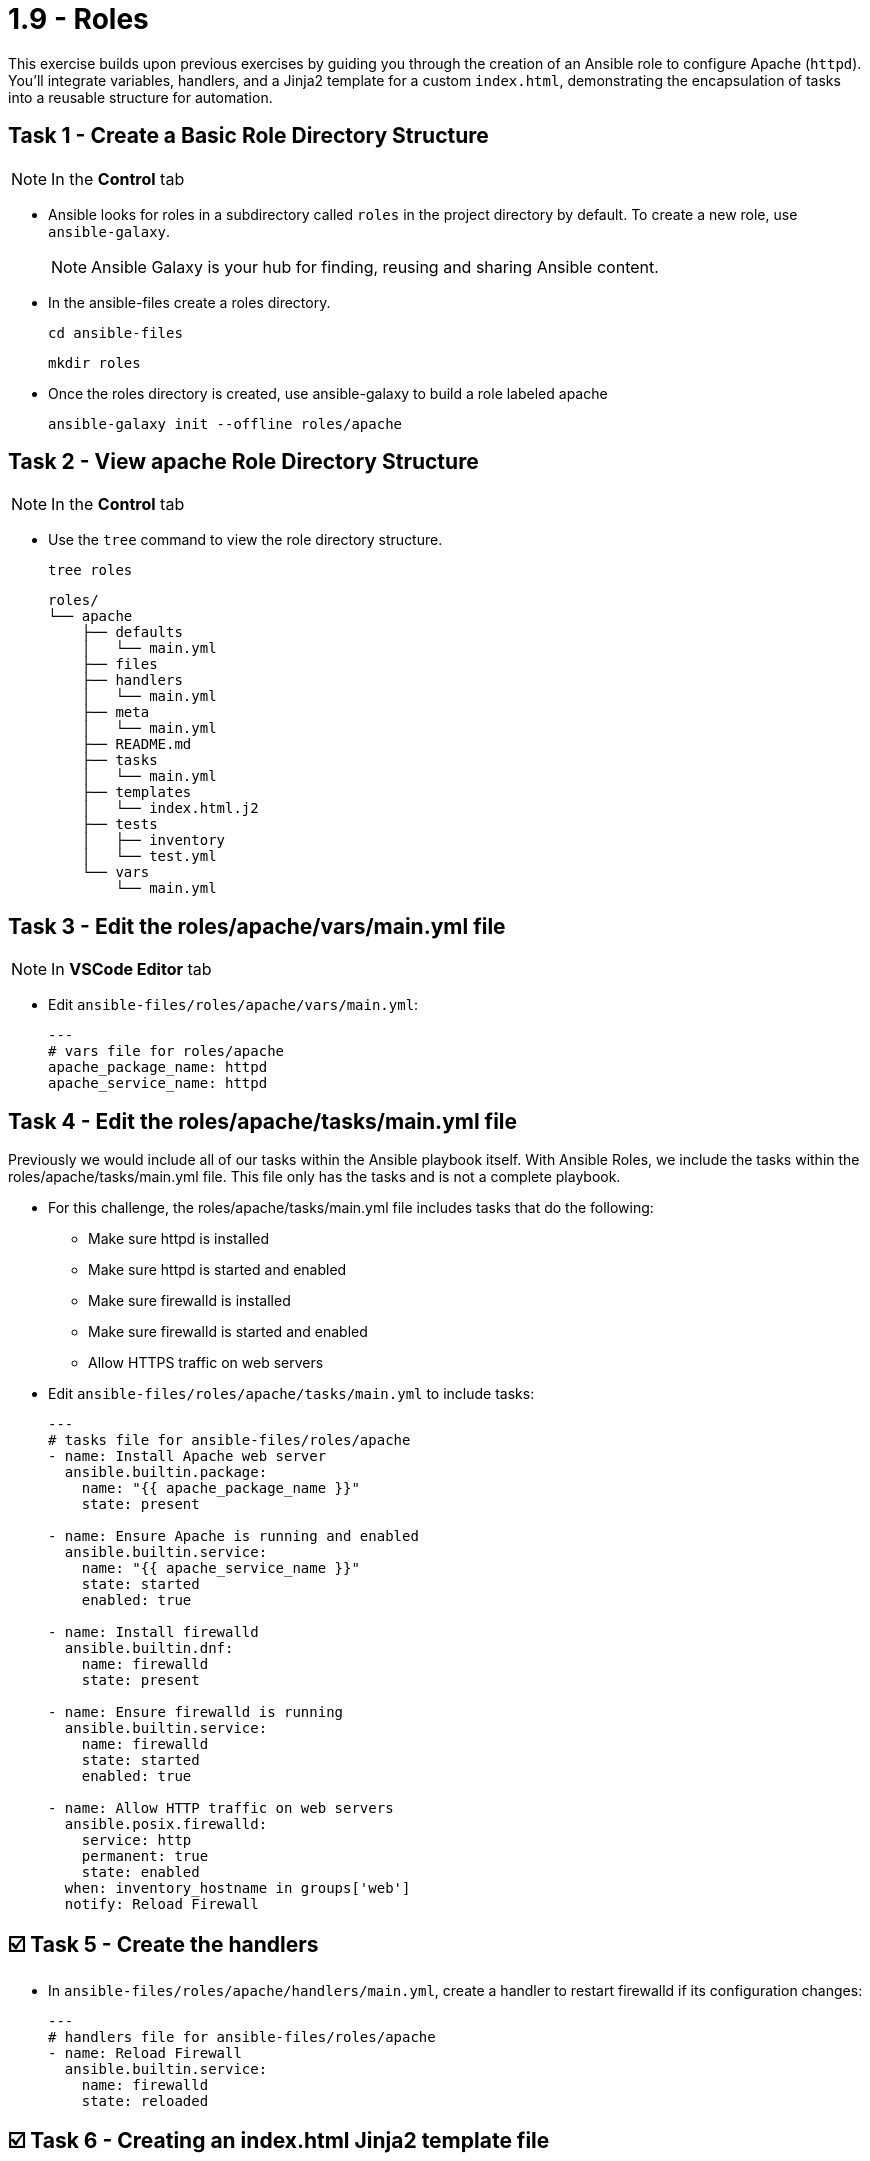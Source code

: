 = 1.9 - Roles

This exercise builds upon previous exercises by guiding you through the creation of an Ansible role to configure Apache (`httpd`). You'll integrate variables, handlers, and a Jinja2 template for a custom `index.html`, demonstrating the encapsulation of tasks into a reusable structure for automation.

== Task 1 - Create a Basic Role Directory Structure

[NOTE]
====
In the **Control** tab
====

* Ansible looks for roles in a subdirectory called `roles` in the project directory by default. To create a new role, use `ansible-galaxy`.
+
NOTE: Ansible Galaxy is your hub for finding, reusing and sharing Ansible content.

* In the ansible-files create a roles directory.
+
[source,shell]
----
cd ansible-files
----
+
[source,shell]
----
mkdir roles
----

* Once the roles directory is created, use ansible-galaxy to build a role labeled apache
+
[source,shell]
----
ansible-galaxy init --offline roles/apache
----


== Task 2 - View apache Role Directory Structure

[NOTE]
====
In the **Control** tab
====

* Use the `tree` command to view the role directory structure.
+
[source,shell]
----
tree roles
----

+
[source,shell]
----
roles/
└── apache
    ├── defaults
    │   └── main.yml
    ├── files
    ├── handlers
    │   └── main.yml
    ├── meta
    │   └── main.yml
    ├── README.md
    ├── tasks
    │   └── main.yml
    ├── templates
    │   └── index.html.j2
    ├── tests
    │   ├── inventory
    │   └── test.yml
    └── vars
        └── main.yml
----


== Task 3 - Edit the roles/apache/vars/main.yml file

[NOTE]
====
In **VSCode Editor** tab
====

* Edit `ansible-files/roles/apache/vars/main.yml`:
+
[source,yaml]
----
---
# vars file for roles/apache
apache_package_name: httpd
apache_service_name: httpd
----

== Task 4 - Edit the roles/apache/tasks/main.yml file

Previously we would include all of our tasks within the Ansible playbook itself. With Ansible Roles, we include the tasks within the roles/apache/tasks/main.yml file. This file only has the tasks and is not a complete playbook.

* For this challenge, the roles/apache/tasks/main.yml file includes tasks that do the following:
+
** Make sure httpd is installed
** Make sure httpd is started and enabled
** Make sure firewalld is installed
** Make sure firewalld is started and enabled
** Allow HTTPS traffic on web servers


* Edit `ansible-files/roles/apache/tasks/main.yml` to include tasks:
+
[source,yaml]
----
---
# tasks file for ansible-files/roles/apache
- name: Install Apache web server
  ansible.builtin.package:
    name: "{{ apache_package_name }}"
    state: present

- name: Ensure Apache is running and enabled
  ansible.builtin.service:
    name: "{{ apache_service_name }}"
    state: started
    enabled: true

- name: Install firewalld
  ansible.builtin.dnf:
    name: firewalld
    state: present

- name: Ensure firewalld is running
  ansible.builtin.service:
    name: firewalld
    state: started
    enabled: true

- name: Allow HTTP traffic on web servers
  ansible.posix.firewalld:
    service: http
    permanent: true
    state: enabled
  when: inventory_hostname in groups['web']
  notify: Reload Firewall
----

== ☑️ Task 5 - Create the handlers

* In `ansible-files/roles/apache/handlers/main.yml`, create a handler to restart firewalld if its configuration changes:
+
[source,yaml]
----
---
# handlers file for ansible-files/roles/apache
- name: Reload Firewall
  ansible.builtin.service:
    name: firewalld
    state: reloaded
----



== ☑️ Task 6 - Creating an index.html Jinja2 template file


Ansible uses Jinja2 templating to enable dynamic expressions and access to variables and facts. You can use templating with the `template` module. We will use a Jinja2 template to create a custom `index.html.`

Let's create the file and store it in the apache role directory:

* Create  `ansible-files/roles/apache/templates/index.html.j2` with the following content:
+
[source,html]
----
<html>
<head>
<title>Welcome to {{ ansible_hostname }}</title>
</head>
<body>
 <h1>Hello from {{ ansible_hostname }}</h1>
</body>
</html>
----


* You will notice we are using an Ansible variable in that HTML code above: `{{ ansible_hostname }}`, this will be replaced at runtime by the corresponding value.

== ☑️ Task 7 - Add the deploy index.html task into the tasks/main.yml file

* In the `ansible-files/roles/apache/tasks/main.yml` file, add the following task at the end:
+
[IMPORTANT]
====
Pay atention to indentation. When pressing enter in VSCode some extra spaces might be added!
====

+
[source,yaml]
----
- name: Deploy custom index.html
  ansible.builtin.template:
    src: index.html.j2
    dest: /var/www/html/index.html

----


== ☑️ Task 6 - Create a new playbook called deploy_apache.yml to use the new `apache` role

* Create the `deploy_apache.yml` playbook in the `ansible-files` directory with the following content:
+
[IMPORTANT]
====
All we need to do to use our role is call it under the `roles:` declarative with its name `apache`
====

+
[source,yaml]
----
---
- name: Setup Apache Web Servers
  hosts: web
  become: true
  roles:
    - apache
----


== ☑️ Task 9 - Run Ansible playbook

NOTE: In the **Control** tab

+
[source,shell]
----
ansible-navigator run deploy_apache.yml
----


== ☑️ Task 10 - Verify the results

* Once the playbook has completed, verify that httpd is indeed running on all the web nodes.

+
*Check node1:*
+
[source,shell]
----
ssh node1 "systemctl status httpd"
----

+
[source,shell]
----
curl http://node1
----
+
[source,shell]
----
ssh node2 "systemctl status httpd"
----
+
[source,shell]
----
curl http://node2
----

== Congratulations!

Congratulations on completing the lab "Writing your First Playbook"!

[IMPORTANT]
====
Please click the green [Next] button at the bottom to complete the lab and leave a review. Your feedback is valuable!
====

== 🐛 Encountered an issue?

If you have encountered an issue or have noticed something not quite right, please [open an issue](https://github.com/ansible/instruqt/issues/new?labels=writing-first-playbook&title=Issue+with+Writing+First+Playbook+slug+ID:+roles&assignees=leogallego).
